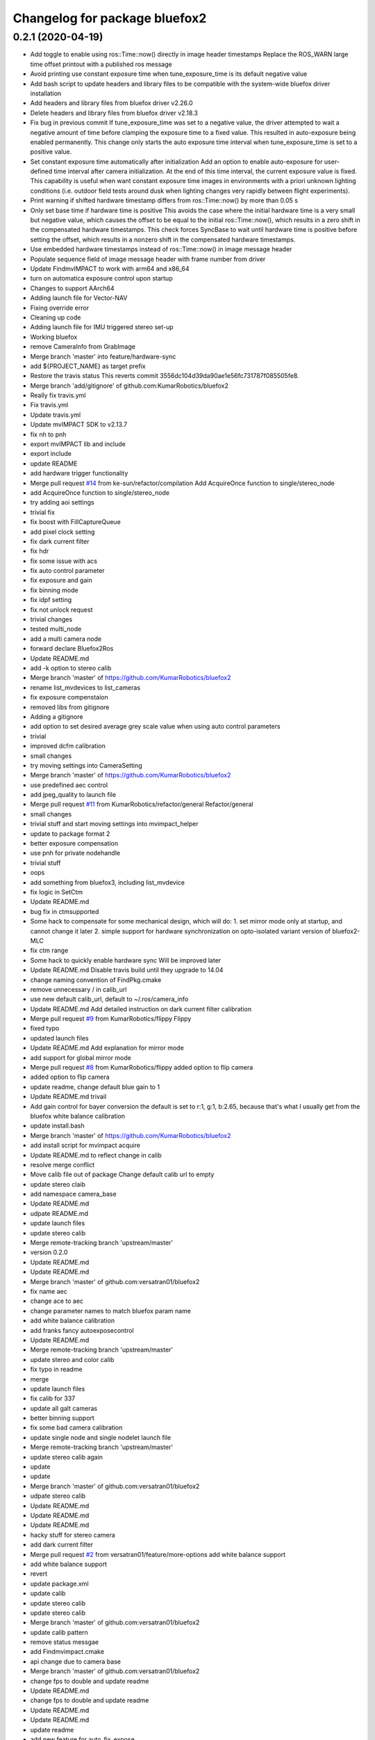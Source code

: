 ^^^^^^^^^^^^^^^^^^^^^^^^^^^^^^
Changelog for package bluefox2
^^^^^^^^^^^^^^^^^^^^^^^^^^^^^^

0.2.1 (2020-04-19)
------------------
* Add toggle to enable using ros::Time::now() directly in image header timestamps
  Replace the ROS_WARN large time offset printout with a published ros
  message
* Avoid printing use constant exposure time when tune_exposure_time is its default negative value
* Add bash script to update headers and library files to be compatible with the system-wide bluefox driver installation
* Add headers and library files from bluefox driver v2.26.0
* Delete headers and library files from bluefox driver v2.18.3
* Fix bug in previous commit
  If tune_exposure_time was set to a negative value, the driver attempted
  to wait a negative amount of time before clamping the exposure time to
  a fixed value. This resulted in auto-exposure being enabled permanently.
  This change only starts the auto exposure time interval when
  tune_exposure_time is set to a positive value.
* Set constant exposure time automatically after initialization
  Add an option to enable auto-exposure for user-defined time interval
  after camera initialization. At the end of this time interval, the
  current exposure value is fixed. This capability is useful when want
  constant exposure time images in environments with a priori unknown
  lighting conditions (i.e. outdoor field tests around dusk when lighting
  changes very rapidly between flight experiments).
* Print warning if shifted hardware timestamp differs from ros::Time::now() by more than 0.05 s
* Only set base time if hardware time is positive
  This avoids the case where the initial hardware time is a very small but
  negative value, which causes the offset to be equal to the initial
  ros::Time::now(), which results in a zero shift in the compensated
  hardware timestamps. This check forces SyncBase to wait until hardware
  time is positive before setting the offset, which results in a nonzero
  shift in the compensated hardware timestamps.
* Use embedded hardware timestamps instead of ros::Time::now() in image message header
* Populate sequence field of image message header with frame number from driver
* Update FindmvIMPACT to work with arm64 and x86_64
* turn on automatica exposure control upon startup
* Changes to support AArch64
* Adding launch file for Vector-NAV
* Fixing override error
* Cleaning up code
* Adding launch file for IMU triggered stereo set-up
* Working bluefox
* remove CameraInfo from GrabImage
* Merge branch 'master' into feature/hardware-sync
* add ${PROJECT_NAME} as target prefix
* Restore the travis status
  This reverts commit 3556dc104d39da90ae1e56fc731787f085505fe8.
* Merge branch 'add/gitignore' of github.com:KumarRobotics/bluefox2
* Really fix travis.yml
* Fix travis.yml
* Update travis.yml
* Update mvIMPACT SDK to v2.13.7
* fix nh to pnh
* export mvIMPACT lib and include
* export include
* update README
* add hardware trigger functionality
* Merge pull request `#14 <https://github.com/johnyao/bluefox2/issues/14>`_ from ke-sun/refactor/compilation
  Add AcquireOnce function to single/stereo_node
* add AcquireOnce function to single/stereo_node
* try adding aoi settings
* trivial fix
* fix boost with FillCaptureQueue
* add pixel clock setting
* fix dark current filter
* fix hdr
* fix some issue with acs
* fix auto control parameter
* fix exposure and gain
* fix binning mode
* fix idpf setting
* fix not unlock request
* trivial changes
* tested multi_node
* add a multi camera node
* forward declare Bluefox2Ros
* Update README.md
* add -k option to stereo calib
* Merge branch 'master' of https://github.com/KumarRobotics/bluefox2
* rename list_mvdevices to list_cameras
* fix exposure compenstaion
* removed libs from gitignore
* Adding a gitignore
* add option to set desired average grey scale value when using auto control parameters
* trivial
* improved dcfm calibration
* small changes
* try moving settings into CameraSetting
* Merge branch 'master' of https://github.com/KumarRobotics/bluefox2
* use predefined aec control
* add jpeg_quality to launch file
* Merge pull request `#11 <https://github.com/johnyao/bluefox2/issues/11>`_ from KumarRobotics/refactor/general
  Refactor/general
* small changes
* trivial stuff and start moving settings into mvimpact_helper
* update to package format 2
* better exposure compensation
* use pnh for private nodehandle
* trivial stuff
* oops
* add something from bluefox3, including list_mvdevice
* fix logic in SetCtm
* Update README.md
* bug fix in ctmsupported
* Some hack to compensate for some mechanical design, which will do:
  1. set mirror mode only at startup, and cannot change it later
  2. simple support for hardware synchronization on opto-isolated variant
  version of bluefox2-MLC
* fix ctm range
* Some hack to quickly enable hardware sync
  Will be improved later
* Update README.md
  Disable travis build until they upgrade to 14.04
* change naming convention of FindPkg.cmake
* remove unnecessary / in calib_url
* use new default calib_url, default to ~/.ros/camera_info
* Update README.md
  Add detailed instruction on dark current filter calibration
* Merge pull request `#9 <https://github.com/johnyao/bluefox2/issues/9>`_ from KumarRobotics/flippy
  Flippy
* fixed typo
* updated launch files
* Update README.md
  Add explanation for mirror mode
* add support for global mirror mode
* Merge pull request `#8 <https://github.com/johnyao/bluefox2/issues/8>`_ from KumarRobotics/flippy
  added option to flip camera
* added option to flip camera
* update readme, change default blue gain to 1
* Update README.md
  trivail
* Add gain control for bayer conversion
  the default is set to r:1, g:1, b:2.65, because that's what I
  usually get from the bluefox white balance calibration
* update install.bash
* Merge branch 'master' of https://github.com/KumarRobotics/bluefox2
* add install script for mvimpact acquire
* Update README.md to reflect change in calib
* resolve merge conflict
* Move calib file out of package
  Change default calib url to empty
* update stereo claib
* add namespace camera_base
* Update README.md
* udpate README.md
* update launch files
* update stereo calib
* Merge remote-tracking branch 'upstream/master'
* version 0.2.0
* Update README.md
* Update README.md
* Merge branch 'master' of github.com:versatran01/bluefox2
* fix name aec
* change ace to aec
* change parameter names to match bluefox param name
* add white balance calibration
* add franks fancy autoexposecontrol
* Update README.md
* Merge remote-tracking branch 'upstream/master'
* update stereo and color calib
* fix typo in readme
* merge
* update launch files
* fix calib for 337
* update all galt cameras
* better binning support
* fix some bad camera calibration
* update single node and single nodelet launch file
* Merge remote-tracking branch 'upstream/master'
* update stereo calib again
* update
* update
* Merge branch 'master' of github.com:versatran01/bluefox2
* udpate stereo calib
* Update README.md
* Update README.md
* Update README.md
* hacky stuff for stereo camera
* add dark current filter
* Merge pull request `#2 <https://github.com/johnyao/bluefox2/issues/2>`_ from versatran01/feature/more-options
  add white balance support
* add white balance support
* revert
* update package.xml
* update calib
* update stereo calib
* update stereo calib
* Merge branch 'master' of github.com:versatran01/bluefox2
* update calib pattern
* remove status messgae
* add Findmvimpact.cmake
* api change due to camera base
* Merge branch 'master' of github.com:versatran01/bluefox2
* change fps to double and update readme
* Update README.md
* change fps to double and update readme
* Update README.md
* Update README.md
* update readme
* add new feature for auto_fix_expose
* safer trigger mode
* Update README.md
* use boost mode to increase fps to 85 for 200wg and 24 for 202bg
* change brace init back to paren init
* Changing deprecated PLUGINLIB_DECLARE_CLASS to PLUGINLIB_EXPORT_CLASS
* default constructor in nodelet
* fix pluginlib export bug
* use camera_base catkin_package
* use pluginlib_export_class
* minor update
* Merge pull request `#1 <https://github.com/johnyao/bluefox2/issues/1>`_ from versatran01/refactor
  Refactor
* calibrate stereo camera
* udpate stereo_node.launch and some more calib files
* Merge branch 'refactor' of github.com:versatran01/bluefox2 into refactor
* update some more cameras
* add proc and view to stereo_node.launch
* add support for software sync stereo camera
* add support for hdr
* add support for pixel clock
* add option for expose_us and gain_db
* add option for binning
* add a space in printing available device
* add option for color
* add stereo node and nodelet
* refactored version working with single camera
* Merge remote-tracking branch 'upstream/master'
* Update README.md
* Update README.md
  Add solution to acquisitio failure on ubuntu 14.04
* Merge remote-tracking branch 'upstream/master'
* move script folder into mvIMPACT
* Adding the udev rule file which needs to be installed on new systems
* add calibration pattern
* Adding the required Matrix-Vision libraries
  - Their libusb is required otherwise the driver hangs when enumerating
  the cameras
  - libmvBlueFOX is required to detect Bluefox devices
* add white balance for color camera
* Merge remote-tracking branch 'upstream/master'
* Adding libmvBlueFOX.so* for armv7l, cannot detect camera without it
* Merge remote-tracking branch 'upstream/master'
* update calib file for 25001185
* update calib file for 25001185
* CMakeLists.txt: Don't overwrite CMAKE_CXX_FLAGS, append instead
  Also setting default CMAKE_BUILD_TYPE=RelWithDebInfo so that
  optimizations are enabled even if no CMAKE_BUILD_TYPE is passed to
  catkin_make
* cfg/CameraDyn.cfg: Explicitly use python2
* some hacks to speed up capture frequency
* Last few changes to travis.yml
* put using statements in namespace
* add udev rule
* travis.yml: Limit parallel number of jobs + cleanup
* Merge branch 'master' of https://github.com/versatran01/bluefox2
* add arm version sdk
* Merge remote-tracking branch 'upstream/master'
* small style fix
* Merge pull request `#5 <https://github.com/johnyao/bluefox2/issues/5>`_ from versatran01/master
  update travis ci status
* Merge branch 'master' of https://github.com/versatran01/bluefox2
* Update travis ci status image
* Update working environment
* Merge pull request `#4 <https://github.com/johnyao/bluefox2/issues/4>`_ from versatran01/master
  Add travis.yml and support 12.04
* update travis.yml to use default gcc and boost
* remove std c++11 features
* Adding boost1.55 to travis
* adding g++ 4.8 to travis.yml
* adding the mvIMPACT_acquire SDK
* remove clang from travis.yml
* Merge remote-tracking branch 'upstream/master'
* Update README.md
* Corrections to travis.yml
* Add travis.yml
* Commented out HDR option temporarily
* Recalibrated a camera
* merge nodelet to one library
* fix a bug of advertising duplicate service
  use the same frame_id for stereo node
* add break to loop for finding devcie
* fix dependency
* move timestamp before grabbing image
* Merge pull request `#3 <https://github.com/johnyao/bluefox2/issues/3>`_ from versatran01/feature/add-hdr
  Feature/add hdr
* remove debug print
* add hdr
* update calib file
* Merge pull request `#2 <https://github.com/johnyao/bluefox2/issues/2>`_ from versatran01/feature/add-service
  Feature/add service
* add service for setting camera expose, need to find a way to reflect change in dyanmic reconfigure gui
* intermediate work of adding set expose servcie
* add calibration file for 25000494
* add auto expose as an config option
* Merge branch 'master' of https://github.com/versatran01/bluefox2 into feature/add-stereo-sync
* update cmakelist and calib file for 25000495
* Update README.md
* Update README.md
* Create README.md
* New calibration params
* change image topic to image
* change dynamic reconfigure
* update new camera calibration file
* add respawn
* add error handling for both nodelet and improve launch file
* fix reversed master slave
* add stereo sync
* Merge pull request `#1 <https://github.com/johnyao/bluefox2/issues/1>`_ from versatran01/feature/add-nodelet
  Feature/add nodelet
* fix duplicate names in launch file
* finish stereo nodelet
* move time outside publish function
* working single nodelet
* some cleaning up and format
* working stereo pair
* rename all single node files
* small typo
* need to refactor
* rename files
* comment out some debugging print
* finish single camera
* finish camera node structure
* add dynamic reconfigure
* first commit
* Contributors: Alex Spitzer, Chao Qu, Gareth Cross, John Yao, Kartik Mohta, Mike Watterson, Shobhit Srivastava, ke, mwatterson
